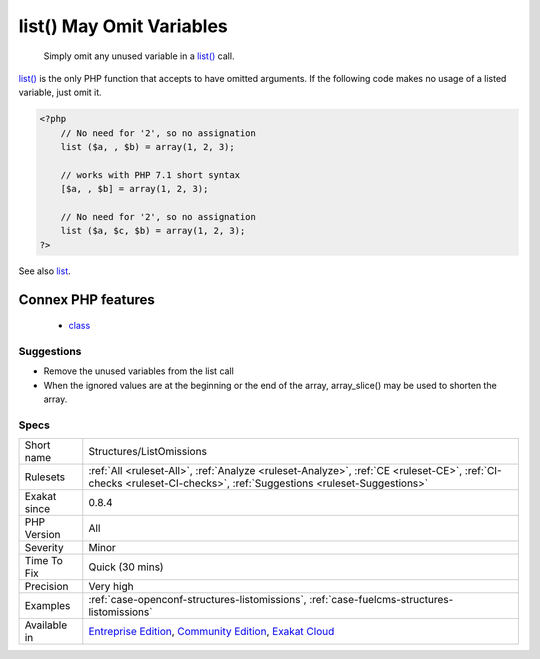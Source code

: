 .. _structures-listomissions:

.. _list()-may-omit-variables:

list() May Omit Variables
+++++++++++++++++++++++++

  Simply omit any unused variable in a `list() <https://www.php.net/list>`_ call. 

`list() <https://www.php.net/list>`_ is the only PHP function that accepts to have omitted arguments. If the following code makes no usage of a listed variable, just omit it.

.. code-block:: php
   
   <?php
       // No need for '2', so no assignation
       list ($a, , $b) = array(1, 2, 3);
       
       // works with PHP 7.1 short syntax
       [$a, , $b] = array(1, 2, 3);
   
       // No need for '2', so no assignation
       list ($a, $c, $b) = array(1, 2, 3);
   ?>

See also `list <https://www.php.net/manual/en/function.list.php>`_.

Connex PHP features
-------------------

  + `class <https://php-dictionary.readthedocs.io/en/latest/dictionary/class.ini.html>`_


Suggestions
___________

* Remove the unused variables from the list call
* When the ignored values are at the beginning or the end of the array, array_slice() may be used to shorten the array.




Specs
_____

+--------------+-----------------------------------------------------------------------------------------------------------------------------------------------------------------------------------------+
| Short name   | Structures/ListOmissions                                                                                                                                                                |
+--------------+-----------------------------------------------------------------------------------------------------------------------------------------------------------------------------------------+
| Rulesets     | :ref:`All <ruleset-All>`, :ref:`Analyze <ruleset-Analyze>`, :ref:`CE <ruleset-CE>`, :ref:`CI-checks <ruleset-CI-checks>`, :ref:`Suggestions <ruleset-Suggestions>`                      |
+--------------+-----------------------------------------------------------------------------------------------------------------------------------------------------------------------------------------+
| Exakat since | 0.8.4                                                                                                                                                                                   |
+--------------+-----------------------------------------------------------------------------------------------------------------------------------------------------------------------------------------+
| PHP Version  | All                                                                                                                                                                                     |
+--------------+-----------------------------------------------------------------------------------------------------------------------------------------------------------------------------------------+
| Severity     | Minor                                                                                                                                                                                   |
+--------------+-----------------------------------------------------------------------------------------------------------------------------------------------------------------------------------------+
| Time To Fix  | Quick (30 mins)                                                                                                                                                                         |
+--------------+-----------------------------------------------------------------------------------------------------------------------------------------------------------------------------------------+
| Precision    | Very high                                                                                                                                                                               |
+--------------+-----------------------------------------------------------------------------------------------------------------------------------------------------------------------------------------+
| Examples     | :ref:`case-openconf-structures-listomissions`, :ref:`case-fuelcms-structures-listomissions`                                                                                             |
+--------------+-----------------------------------------------------------------------------------------------------------------------------------------------------------------------------------------+
| Available in | `Entreprise Edition <https://www.exakat.io/entreprise-edition>`_, `Community Edition <https://www.exakat.io/community-edition>`_, `Exakat Cloud <https://www.exakat.io/exakat-cloud/>`_ |
+--------------+-----------------------------------------------------------------------------------------------------------------------------------------------------------------------------------------+



